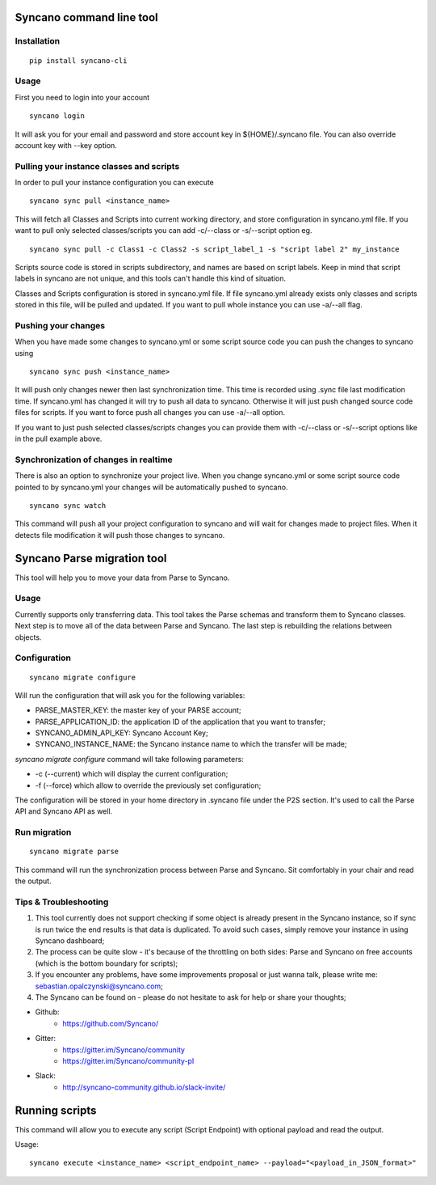 Syncano command line tool
=========================

Installation
------------

::

    pip install syncano-cli

Usage
-----

First you need to login into your account

::

    syncano login

It will ask you for your email and password and store account key in
${HOME}/.syncano file. You can also override account key with --key option.

Pulling your instance classes and scripts
-----------------------------------------

In order to pull your instance configuration you can execute

::

    syncano sync pull <instance_name>

This will fetch all Classes and Scripts into current working directory, and
store configuration in syncano.yml file. If you want to pull only selected
classes/scripts you can add -c/--class or -s/--script option eg.

::

    syncano sync pull -c Class1 -c Class2 -s script_label_1 -s "script label 2" my_instance

Scripts source code is stored in scripts subdirectory, and names are based on
script labels. Keep in mind that script labels in syncano are not unique, and
this tools can't handle this kind of situation.

Classes and Scripts configuration is stored in syncano.yml file. If file
syncano.yml already exists only classes and scripts stored in this file, will
be pulled and updated. If you want to pull whole instance you can use -a/--all
flag.

Pushing your changes
--------------------

When you have made some changes to syncano.yml or some script source code you
can push the changes to syncano using

::

    syncano sync push <instance_name>

It will push only changes newer then last synchronization time. This time is
recorded using .sync file last modification time. If syncano.yml has changed
it will try to push all data to syncano. Otherwise it will just push changed
source code files for scripts. If you want to force push all changes you can
use -a/--all option.

If you want to just push selected classes/scripts changes you can provide them
with -c/--class or -s/--script options like in the pull example above.

Synchronization of changes in realtime
--------------------------------------

There is also an option to synchronize your project live. When you change
syncano.yml or some script source code pointed to by syncano.yml your changes
will be automatically pushed to syncano.

::

    syncano sync watch

This command will push all your project configuration to syncano and will
wait for changes made to project files. When it detects file modification
it will push those changes to syncano.


Syncano Parse migration tool
============================

This tool will help you to move your data from Parse to Syncano.

Usage
-----

Currently supports only transferring data. This tool takes the Parse schemas and transform them to Syncano classes.
Next step is to move all of the data between Parse and Syncano. The last step is rebuilding the relations between
objects.


Configuration
-------------

::

    syncano migrate configure

Will run the configuration that will ask you for the following variables:

* PARSE_MASTER_KEY: the master key of your PARSE account;
* PARSE_APPLICATION_ID: the application ID of the application that you want to transfer;
* SYNCANO_ADMIN_API_KEY: Syncano Account Key;
* SYNCANO_INSTANCE_NAME: the Syncano instance name to which the transfer will be made;

`syncano migrate configure` command will take following parameters:

* -c (--current) which will display the current configuration;
* -f (--force) which allow to override the previously set configuration; 

The configuration will be stored in your home directory in .syncano file under the P2S section. 
It's used to call the Parse API and Syncano API as well.

Run migration
------------
 
::

    syncano migrate parse

This command will run the synchronization process between Parse and Syncano. Sit comfortably in your chair and read
the output.

Tips & Troubleshooting
----------------------

1. This tool currently does not support checking if some object is already present in the Syncano instance,
   so if sync is run twice the end results is that data is duplicated. To avoid such cases,
   simply remove your instance in using Syncano dashboard;

2. The process can be quite slow - it's because of the throttling on both sides: Parse and Syncano on free accounts 
   (which is the bottom boundary for scripts);

3. If you encounter any problems, have some improvements proposal or just wanna talk,
   please write me: sebastian.opalczynski@syncano.com;

4. The Syncano can be found on - please do not hesitate to ask for help or share your thoughts;

* Github: 
    * https://github.com/Syncano/
* Gitter:
    * https://gitter.im/Syncano/community
    * https://gitter.im/Syncano/community-pl
* Slack: 
    * http://syncano-community.github.io/slack-invite/


Running scripts
===============

This command will allow you to execute any script (Script Endpoint) with optional payload and read the output.

Usage:

::

    syncano execute <instance_name> <script_endpoint_name> --payload="<payload_in_JSON_format>"
